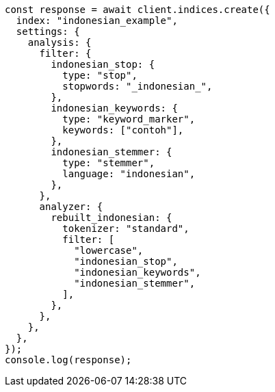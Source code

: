 // This file is autogenerated, DO NOT EDIT
// Use `node scripts/generate-docs-examples.js` to generate the docs examples

[source, js]
----
const response = await client.indices.create({
  index: "indonesian_example",
  settings: {
    analysis: {
      filter: {
        indonesian_stop: {
          type: "stop",
          stopwords: "_indonesian_",
        },
        indonesian_keywords: {
          type: "keyword_marker",
          keywords: ["contoh"],
        },
        indonesian_stemmer: {
          type: "stemmer",
          language: "indonesian",
        },
      },
      analyzer: {
        rebuilt_indonesian: {
          tokenizer: "standard",
          filter: [
            "lowercase",
            "indonesian_stop",
            "indonesian_keywords",
            "indonesian_stemmer",
          ],
        },
      },
    },
  },
});
console.log(response);
----
